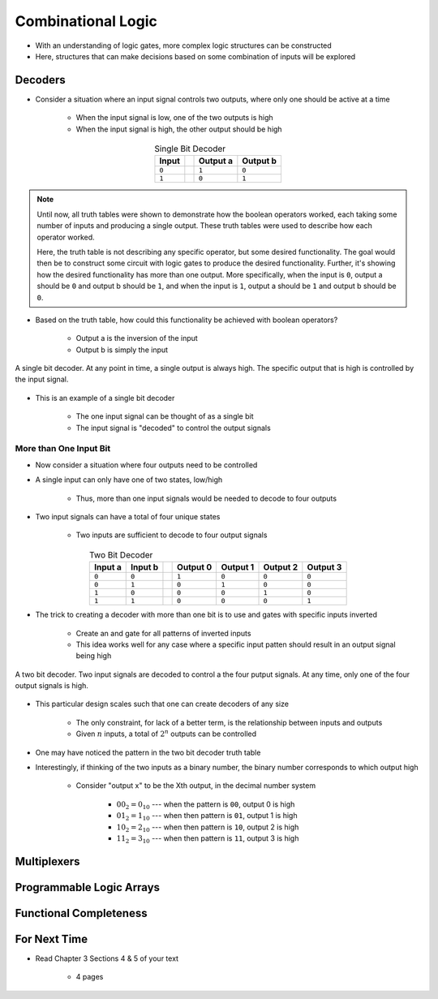 *******************
Combinational Logic
*******************

* With an understanding of logic gates, more complex logic structures can be constructed
* Here, structures that can make decisions based on some combination of inputs will be explored



Decoders
========

* Consider a situation where an input signal controls two outputs, where only one should be active at a time

    * When the input signal is low, one of the two outputs is high
    * When the input signal is high, the other output should be high


.. list-table:: Single Bit Decoder
    :widths: auto
    :align: center
    :header-rows: 1

    * - Input
      -
      - Output a
      - Output b
    * - ``0``
      -
      - ``1``
      - ``0``
    * - ``1``
      -
      - ``0``
      - ``1``


.. note::

    Until now, all truth tables were shown to demonstrate how the boolean operators worked, each taking some number of
    inputs and producing a single output. These truth tables were used to describe how each operator worked.

    Here, the truth table is not describing any specific operator, but some desired functionality. The goal would then
    be to construct some circuit with logic gates to produce the desired functionality.  Further, it's showing how the
    desired functionality has more than one output. More specifically, when the input is ``0``, output a should be ``0``
    and output b should be ``1``, and when the input is ``1``, output a should be ``1`` and output b should be ``0``.


* Based on the truth table, how could this functionality be achieved with boolean operators?

    * Output a is the inversion of the input
    * Output b is simply the input


.. figure:: single_bit_decoder.png
    :width: 500 px
    :align: center

    A single bit decoder. At any point in time, a single output is always high. The specific output that is high is
    controlled by the input signal.


* This is an example of a single bit decoder

    * The one input signal can be thought of as a single bit
    * The input signal is "decoded" to control the output signals


More than One Input Bit
-----------------------

* Now consider a situation where four outputs need to be controlled
* A single input can only have one of two states, low/high

    * Thus, more than one input signals would be needed to decode to four outputs


* Two input signals can have a total of four unique states

    * Two inputs are sufficient to decode to four output signals


.. list-table:: Two Bit Decoder
    :widths: auto
    :align: center
    :header-rows: 1

    * - Input a
      - Input b
      -
      - Output 0
      - Output 1
      - Output 2
      - Output 3
    * - ``0``
      - ``0``
      -
      - ``1``
      - ``0``
      - ``0``
      - ``0``
    * - ``0``
      - ``1``
      -
      - ``0``
      - ``1``
      - ``0``
      - ``0``
    * - ``1``
      - ``0``
      -
      - ``0``
      - ``0``
      - ``1``
      - ``0``
    * - ``1``
      - ``1``
      -
      - ``0``
      - ``0``
      - ``0``
      - ``1``


* The trick to creating a decoder with more than one bit is to use and gates with specific inputs inverted

    * Create an and gate for all patterns of inverted inputs
    * This idea works well for any case where a specific input patten should result in an output signal being high


.. figure:: two_bit_decoder.png
    :width: 500 px
    :align: center

    A two bit decoder. Two input signals are decoded to control a the four putput signals. At any time, only one of the
    four output signals is high.


* This particular design scales such that one can create decoders of any size

    * The only constraint, for lack of a better term, is the relationship between inputs and outputs
    * Given :math:`n` inputs, a total of :math:`2^{n}` outputs can be controlled


* One may have noticed the pattern in the two bit decoder truth table
* Interestingly, if thinking of the two inputs as a binary number, the binary number corresponds to which output high

    * Consider "output x" to be the Xth output, in the decimal number system

        * :math:`00_{2} = 0_{10}` --- when the pattern is ``00``, output 0 is high
        * :math:`01_{2} = 1_{10}` --- when then pattern is ``01``, output 1 is high
        * :math:`10_{2} = 2_{10}` --- when then pattern is ``10``, output 2 is high
        * :math:`11_{2} = 3_{10}` --- when then pattern is ``11``, output 3 is high



Multiplexers
============



Programmable Logic Arrays
=========================



Functional Completeness
=======================



For Next Time
=============

* Read Chapter 3 Sections 4 & 5 of your text

    * 4 pages